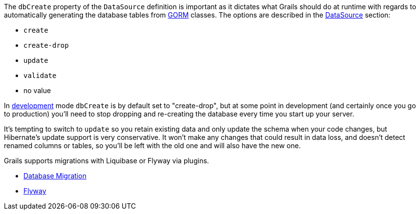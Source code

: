 The `dbCreate` property of the `DataSource` definition is important as it dictates what Grails should do at runtime with regards to automatically generating the database tables from link:GORM.html[GORM] classes. The options are described in the <<dataSource,DataSource>> section:

* `create`
* `create-drop`
* `update`
* `validate`
* no value

In <<environments,development>> mode `dbCreate` is by default set to "create-drop", but at some point in development (and certainly once you go to production) you'll need to stop dropping and re-creating the database every time you start up your server.

It's tempting to switch to `update` so you retain existing data and only update the schema when your code changes, but Hibernate's update support is very conservative. It won't make any changes that could result in data loss, and doesn't detect renamed columns or tables, so you'll be left with the old one and will also have the new one.

Grails supports migrations with Liquibase or Flyway via plugins.

* http://plugins.grails.org/plugin/grails/database-migration[Database Migration]
* http://plugins.grails.org/plugin/saw303/org.grails.plugins%3Agrails-flyway[Flyway]
